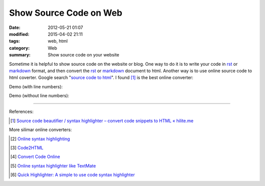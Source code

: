 Show Source Code on Web
#######################

:date: 2012-05-21 01:07
:modified: 2015-04-02 21:11
:tags: web, html
:category: Web
:summary: Show source code on your website


Sometime it is helpful to show source code on the website or blog. One way to do
it is to write your code in rst_ or markdown_ format, and then convert the rst_
or markdown_ document to html. Another way is to use online source code to html
coverter. Google search "`source code to html`_". I found [1]_ is the best
online converter:

Demo (with line numbers):

.. raw:: html

  <!-- HTML generated using hilite.me --><div style="background: #ffffff; overflow:auto;width:auto;border:solid gray;border-width:.1em .1em .1em .8em;padding:.2em .6em;"><table><tr><td><pre style="margin: 0; line-height: 125%">1
  2
  3
  4
  5
  6
  7</pre></td><td><pre style="margin: 0; line-height: 125%"><span style="color: #557799">#include &lt;stdio.h&gt;</span>

  <span style="color: #333399; font-weight: bold">int</span> <span style="color: #0066BB; font-weight: bold">main</span>() {
    printf(<span style="background-color: #fff0f0">&quot;hello world</span><span style="color: #666666; font-weight: bold; background-color: #fff0f0">\n</span><span style="background-color: #fff0f0">&quot;</span>);

    <span style="color: #008800; font-weight: bold">return</span> <span style="color: #0000DD; font-weight: bold">0</span>;
  }
  </pre></td></tr></table></div>

Demo (without line numbers):

.. raw:: html

  <!-- HTML generated using hilite.me --><div style="background: #ffffff; overflow:auto;width:auto;border:solid gray;border-width:.1em .1em .1em .8em;padding:.2em .6em;"><pre style="margin: 0; line-height: 125%"><span style="color: #557799">#include &lt;stdio.h&gt;</span>

  <span style="color: #333399; font-weight: bold">int</span> <span style="color: #0066BB; font-weight: bold">main</span>() {
    printf(<span style="background-color: #fff0f0">&quot;hello world</span><span style="color: #666666; font-weight: bold; background-color: #fff0f0">\n</span><span style="background-color: #fff0f0">&quot;</span>);

    <span style="color: #008800; font-weight: bold">return</span> <span style="color: #0000DD; font-weight: bold">0</span>;
  }
  </pre></div>

----

References:

.. [1] `Source code beautifier / syntax highlighter – convert code snippets to HTML « hilite.me <http://hilite.me/>`_

More silimar online converters:

.. [2] `Online syntax highlighting <http://tohtml.com/>`_

.. [3] `Code2HTML <https://www.palfrader.org/code/code2html/cgi/>`_

.. [4] `Convert Code Online <http://puzzleware.net/CodeHtmler/default.aspx>`_

.. [5] `Online syntax highlighter like TextMate <http://markup.su/highlighter/>`_

.. [6] `Quick Highlighter: A simple to use code syntax highlighter <http://quickhighlighter.com/>`_


.. _rst: http://docutils.sourceforge.net/rst.html

.. _markdown: http://daringfireball.net/projects/markdown/

.. _source code to html: https://www.google.com/search?q=source+code+to+html
